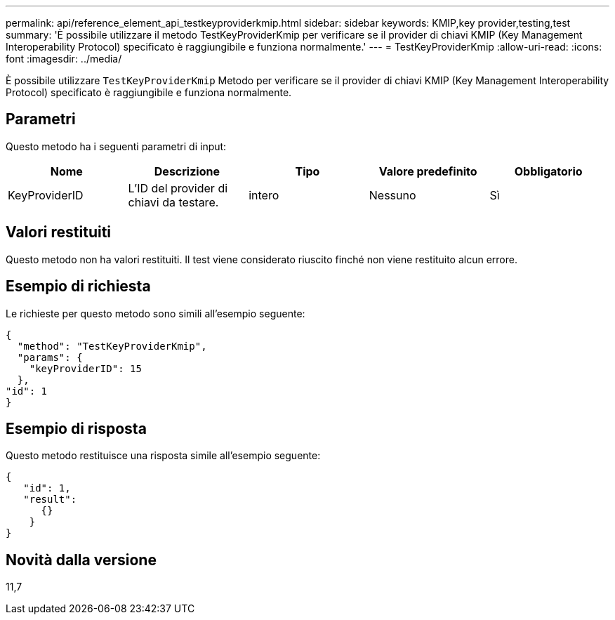 ---
permalink: api/reference_element_api_testkeyproviderkmip.html 
sidebar: sidebar 
keywords: KMIP,key provider,testing,test 
summary: 'È possibile utilizzare il metodo TestKeyProviderKmip per verificare se il provider di chiavi KMIP (Key Management Interoperability Protocol) specificato è raggiungibile e funziona normalmente.' 
---
= TestKeyProviderKmip
:allow-uri-read: 
:icons: font
:imagesdir: ../media/


[role="lead"]
È possibile utilizzare `TestKeyProviderKmip` Metodo per verificare se il provider di chiavi KMIP (Key Management Interoperability Protocol) specificato è raggiungibile e funziona normalmente.



== Parametri

Questo metodo ha i seguenti parametri di input:

|===
| Nome | Descrizione | Tipo | Valore predefinito | Obbligatorio 


 a| 
KeyProviderID
 a| 
L'ID del provider di chiavi da testare.
 a| 
intero
 a| 
Nessuno
 a| 
Sì

|===


== Valori restituiti

Questo metodo non ha valori restituiti. Il test viene considerato riuscito finché non viene restituito alcun errore.



== Esempio di richiesta

Le richieste per questo metodo sono simili all'esempio seguente:

[listing]
----
{
  "method": "TestKeyProviderKmip",
  "params": {
    "keyProviderID": 15
  },
"id": 1
}
----


== Esempio di risposta

Questo metodo restituisce una risposta simile all'esempio seguente:

[listing]
----
{
   "id": 1,
   "result":
      {}
    }
}
----


== Novità dalla versione

11,7
